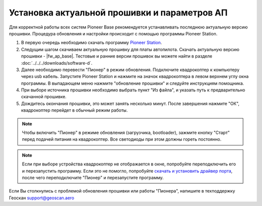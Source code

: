 Установка актуальной прошивки и параметров АП
=============================================
Для корректной работы всех систем Pioneer Base рекомендуется устанавливать последнюю актуальную версию прошивки. Процедура обновления и настройки происходит с помощью программы  Pioneer Station. 

.. raw:: html

   <div style="position: relative; padding-bottom: 50%; overflow: hidden; margin-bottom:30px;margin-left: 0px;margin-right: 0px;">
        <iframe src="https://www.youtube.com/embed/Ovkf2G-Dzz8" allowfullscreen="" style="position: absolute; width:100%; height: 100%;" frameborder="0"></iframe>
   </div>

1)	В первую очередь необходимо скачать программу `Pioneer Station`_.
2)	Следущим шагом скачиваем актуальную прошивку для платы автопилота. Скачать актуальную версию прошивки - |fw_ap_base|. Тестовые и ранние версии прошивок вы можете найти в разделе :doc:`../../../downloads/software-d`.
3)	Далее необходимо перевести "Пионер" в режим обновления. Подключите квадрокоптер к компьютеру через usb кабель. Запустите Pioneer Station и нажмите на значок квадрокоптера в левом верхнем углу окна программы. В выпадающем меню нажмите "обновление прошивки" и следуйте инструкциям помощника.
4)	При выборе источника прошивки необходимо выбрать пункт "Из файла", и указать путь к предварительно скачанной прошивке.
5)	Дождитесь окончания прошивки, это может занять несколько минут. После завершения нажмите "ОК", квадрокоптер перейдет в обычный режим работы.

.. note:: Чтобы включить "Пионер" в режиме обновления (загрузчика, bootloader), зажмите кнопку "Старт" перед подачей питания на квадрокоптер. Все светодиоды при этом должны гореть постоянно.

.. note:: 
	Если при выборе устройства квадрокоптер не отображается в окне, попробуйте переподключить его и перезапустить программу. Если это не помогло, попробуйте `скачать и установить драйвер порта`_, после чего переподключите "Пионер" и перезапустите программу.

Если Вы столкнулись с проблемой обновления прошивки или работы "Пионера", напишите в техподдержку Геоскан 
support@geoscan.aero

.. _Pioneer Station: ../../../programming/pioneer_station/pioneer_station_main.html
.. _скачать и установить драйвер порта: https://www.silabs.com/products/development-tools/software/usb-to-uart-bridge-vcp-drivers